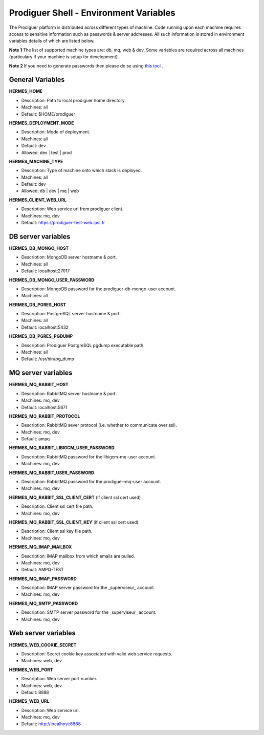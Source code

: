 ===================================
Prodiguer Shell - Environment Variables
===================================

The Prodiguer platform is distributed across different types of machine.  Code running upon each machine requires access to sensitive information such as passwords & server addresses.  All such information is stored in environment variables details of which are listed below.

**Note 1** The list of supported machine types are: db, mq, web & dev.  Some variables are required across all machines (particulary if your machine is setup for development).

**Note 2** If you need to generate passwords then please do so using `this tool <http://passwordsgenerator.net>`_ .

General Variables
----------------------------

**HERMES_HOME**

* Description:	Path to local prodiguer home directory.

* Machines:		all

* Default:		$HOME/prodiguer

**HERMES_DEPLOYMENT_MODE**

* Description:	Mode of deployment.

* Machines:		all

* Default:		dev

* Allowed:		dev | test | prod

**HERMES_MACHINE_TYPE**

* Description:	Type of machine onto which stack is deployed.

* Machines:		all

* Default:		dev

* Allowed:		db | dev | mq | web

**HERMES_CLIENT_WEB_URL**

* Description:	Web service url from prodiguer client.

* Machines:		mq, dev

* Default:		https://prodiguer-test-web.ipsl.fr

DB server variables
----------------------------

**HERMES_DB_MONGO_HOST**

* Description:	MongoDB server hostname & port.

* Machines:		all

* Default:		localhost:27017

**HERMES_DB_MONGO_USER_PASSWORD**

* Description:	MongoDB password for the prodiguer-db-mongo-user account.

* Machines:		all

**HERMES_DB_PGRES_HOST**

* Description:	PostgreSQL server hostname & port.

* Machines:		all

* Default:		localhost:5432

**HERMES_DB_PGRES_PGDUMP**

* Description:	Prodiguer PostgreSQL pgdump executable path.

* Machines:		all

* Default:		/usr/bin/pg_dump

MQ server variables
----------------------------

**HERMES_MQ_RABBIT_HOST**

* Description:	RabbitMQ server hostname & port.

* Machines:		mq, dev

* Default:		localhost:5671

**HERMES_MQ_RABBIT_PROTOCOL**

* Description:	RabbitMQ sever protocol (i.e. whether to communicate over ssl).

* Machines:		mq, dev

* Default:		ampq

**HERMES_MQ_RABBIT_LIBIGCM_USER_PASSWORD**

* Description:	RabbitMQ password for the libigcm-mq-user account.

* Machines:		mq, dev

**HERMES_MQ_RABBIT_USER_PASSWORD**

* Description:	RabbitMQ password for the prodiguer-mq-user account.

* Machines:		mq, dev

**HERMES_MQ_RABBIT_SSL_CLIENT_CERT**  (if client ssl cert used)

* Description:	Client ssl cert file path.

* Machines:		mq, dev

**HERMES_MQ_RABBIT_SSL_CLIENT_KEY**  (if client ssl cert used)

* Description:	Client ssl key file path.

* Machines:		mq, dev

**HERMES_MQ_IMAP_MAILBOX**

* Description:	IMAP mailbox from which emails are pulled.

* Machines:		mq, dev

* Default:		AMPQ-TEST

**HERMES_MQ_IMAP_PASSWORD**

* Description:	IMAP server password for the _superviseur_ account.

* Machines:		mq, dev

**HERMES_MQ_SMTP_PASSWORD**

* Description:	SMTP server password for the _superviseur_ account.

* Machines:		mq, dev

Web server variables
----------------------------

**HERMES_WEB_COOKIE_SECRET**

* Description:	Secret cookie key associated with valid web service requests.

* Machines:		web, dev

**HERMES_WEB_PORT**

* Description:	Web server port number.

* Machines:		web, dev

* Default:		8888

**HERMES_WEB_URL**

* Description:	Web service url.

* Machines:		mq, dev

* Default:		http://localhost:8888
